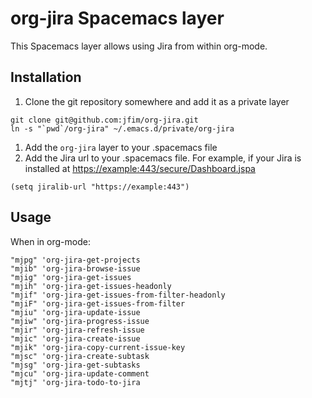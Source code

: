 * org-jira Spacemacs layer

This Spacemacs layer allows using Jira from within org-mode.

** Installation

1. Clone the git repository somewhere and add it as a private layer
#+BEGIN_EXAMPLE
	git clone git@github.com:jfim/org-jira.git
	ln -s "`pwd`/org-jira" ~/.emacs.d/private/org-jira
#+END_EXAMPLE

2. Add the =org-jira= layer to your .spacemacs file
3. Add the Jira url to your .spacemacs file. For example, if your Jira is installed at https://example:443/secure/Dashboard.jspa
#+BEGIN_EXAMPLE
(setq jiralib-url "https://example:443")
#+END_EXAMPLE

** Usage

When in org-mode:

#+BEGIN_EXAMPLE
"mjpg" 'org-jira-get-projects
"mjib" 'org-jira-browse-issue
"mjig" 'org-jira-get-issues
"mjih" 'org-jira-get-issues-headonly
"mjif" 'org-jira-get-issues-from-filter-headonly
"mjiF" 'org-jira-get-issues-from-filter
"mjiu" 'org-jira-update-issue
"mjiw" 'org-jira-progress-issue
"mjir" 'org-jira-refresh-issue
"mjic" 'org-jira-create-issue
"mjik" 'org-jira-copy-current-issue-key
"mjsc" 'org-jira-create-subtask
"mjsg" 'org-jira-get-subtasks
"mjcu" 'org-jira-update-comment
"mjtj" 'org-jira-todo-to-jira
#+END_EXAMPLE
